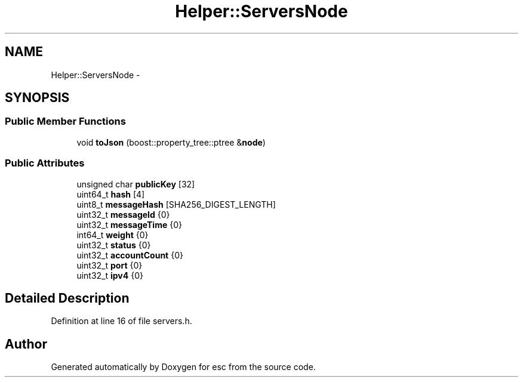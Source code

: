 .TH "Helper::ServersNode" 3 "Sat Jun 16 2018" "esc" \" -*- nroff -*-
.ad l
.nh
.SH NAME
Helper::ServersNode \- 
.SH SYNOPSIS
.br
.PP
.SS "Public Member Functions"

.in +1c
.ti -1c
.RI "void \fBtoJson\fP (boost::property_tree::ptree &\fBnode\fP)"
.br
.in -1c
.SS "Public Attributes"

.in +1c
.ti -1c
.RI "unsigned char \fBpublicKey\fP [32]"
.br
.ti -1c
.RI "uint64_t \fBhash\fP [4]"
.br
.ti -1c
.RI "uint8_t \fBmessageHash\fP [SHA256_DIGEST_LENGTH]"
.br
.ti -1c
.RI "uint32_t \fBmessageId\fP {0}"
.br
.ti -1c
.RI "uint32_t \fBmessageTime\fP {0}"
.br
.ti -1c
.RI "int64_t \fBweight\fP {0}"
.br
.ti -1c
.RI "uint32_t \fBstatus\fP {0}"
.br
.ti -1c
.RI "uint32_t \fBaccountCount\fP {0}"
.br
.ti -1c
.RI "uint32_t \fBport\fP {0}"
.br
.ti -1c
.RI "uint32_t \fBipv4\fP {0}"
.br
.in -1c
.SH "Detailed Description"
.PP 
Definition at line 16 of file servers\&.h\&.

.SH "Author"
.PP 
Generated automatically by Doxygen for esc from the source code\&.
